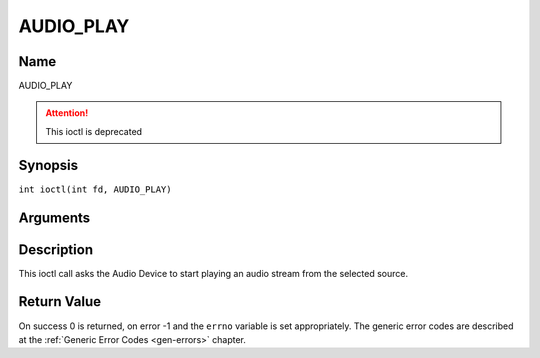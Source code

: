 .. SPDX-License-Identifier: GFDL-1.1-no-invariants-or-later
.. c:namespace:: DTV.audio

.. _AUDIO_PLAY:

==========
AUDIO_PLAY
==========

Name
----

AUDIO_PLAY

.. attention:: This ioctl is deprecated

Synopsis
--------

.. c:macro:: AUDIO_PLAY

``int ioctl(int fd, AUDIO_PLAY)``

Arguments
---------

.. flat-table::
    :header-rows:  0
    :stub-columns: 0

    -  .. row 1

       -  int fd

       -  File descriptor returned by a previous call to open().

Description
-----------

This ioctl call asks the Audio Device to start playing an audio stream
from the selected source.

Return Value
------------

On success 0 is returned, on error -1 and the ``errno`` variable is set
appropriately. The generic error codes are described at the
:ref:`Generic Error Codes <gen-errors>` chapter.
